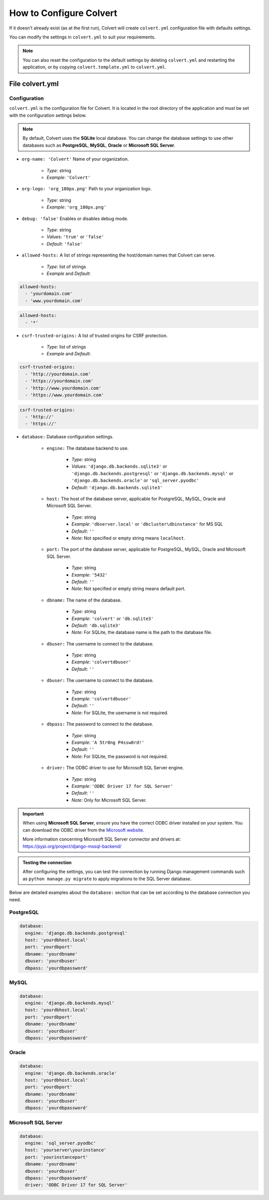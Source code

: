 ########################
How to Configure Colvert
########################

If it doesn't already exist (as at the first run), Colvert will create ``colvert.yml`` configuration file with defaults settings.

You can modify the settings in ``colvert.yml`` to suit your requirements.

.. note::

    You can also reset the configuration to the default settings by deleting ``colvert.yml`` and restarting the application, or by copying ``colvert.template.yml`` to ``colvert.yml``.

File colvert.yml
================

Configuration
-------------

``colvert.yml`` is the configuration file for Colvert. It is located in the root directory of the application and must be set with the configuration settings below.

.. note::

    By default, Colvert uses the **SQLite** local database. You can change the database settings to use other databases such as **PostgreSQL**, **MySQL**, **Oracle** or **Microsoft SQL Server**.

* ``org-name: 'Colvert'`` Name of your organization.

    * *Type*: string
    * *Example*: ``'Colvert'``

* ``org-logo: 'org_180px.png'`` Path to your organization logo.

    * *Type*: string
    * *Example*: ``'org_180px.png'``

* ``debug: 'false'`` Enables or disables debug mode.

    * *Type*: string
    * *Values*: ``'true'`` or ``'false'``
    * *Default*: ``'false'``

* ``allowed-hosts:`` A list of strings representing the host/domain names that Colvert can serve.

    * *Type*: list of strings
    * *Example* and *Default*:

.. code-block:: yaml

    allowed-hosts:
      - 'yourdomain.com'
      - 'www.yourdomain.com'

.. end:: yaml

.. code-block:: yaml

    allowed-hosts:
      - '*'

.. end:: yaml

* ``csrf-trusted-origins:`` A list of trusted origins for CSRF protection.

    * *Type*: list of strings
    * *Example* and *Default*:

.. code-block:: yaml

    csrf-trusted-origins:
      - 'http://yourdomain.com'
      - 'https://yourdomain.com'
      - 'http://www.yourdomain.com'
      - 'https://www.yourdomain.com'

.. end:: yaml

.. code-block:: yaml

    csrf-trusted-origins:
      - 'http://'
      - 'https://'

.. end:: yaml

* ``database:`` Database configuration settings.

    * ``engine:`` The database backend to use.

        * *Type*: string
        * *Values*: ``'django.db.backends.sqlite3'`` or ``'django.db.backends.postgresql'`` or ``'django.db.backends.mysql'`` or ``'django.db.backends.oracle'`` or ``'sql_server.pyodbc'``
        * *Default*: ``'django.db.backends.sqlite3'``

    * ``host:`` The host of the database server, applicable for PostgreSQL, MySQL, Oracle and Microsoft SQL Server.

        * *Type*: string
        * *Example*: ``'dbserver.local'`` or ``'dbcluster\dbinstance'`` for MS SQL
        * *Default*: ``''``
        * *Note*: Not specified or empty string means ``localhost``.

    * ``port:`` The port of the database server, applicable for PostgreSQL, MySQL, Oracle and Microsoft SQL Server.

        * *Type*: string
        * *Example*: ``'5432'``
        * *Default*: ``''``
        * *Note*: Not specified or empty string means default port.

    * ``dbname:`` The name of the database.

        * *Type*: string
        * *Example*: ``'colvert'`` or ``'db.sqlite3'``
        * *Default*: ``'db.sqlite3'``
        * *Note*: For SQLite, the database name is the path to the database file.

    * ``dbuser:`` The username to connect to the database.

        * *Type*: string
        * *Example*: ``'colvertdbuser'``
        * *Default*: ``''``

    * ``dbuser:`` The username to connect to the database.

        * *Type*: string
        * *Example*: ``'colvertdbuser'``
        * *Default*: ``''``
        * *Note*: For SQLite, the username is not required.

    * ``dbpass:`` The password to connect to the database.

        * *Type*: string
        * *Example*: ``'A 5tr0ng P4ssw0rd!'``
        * *Default*: ``''``
        * *Note*: For SQLite, the password is not required.

    * ``driver:`` The ODBC driver to use for Microsoft SQL Server engine.

        * *Type*: string
        * *Example*: ``'ODBC Driver 17 for SQL Server'``
        * *Default*: ``''``
        * *Note*: Only for Microsoft SQL Server.

.. important::

    When using **Microsoft SQL Server**, ensure you have the correct ODBC driver installed on your system. You can download the ODBC driver from the `Microsoft website <https://docs.microsoft.com/en-us/sql/connect/odbc/download-odbc-driver-for-sql-server>`_.

    More information concerning Microsoft SQL Server connector and drivers at:
    https://pypi.org/project/django-mssql-backend/

.. admonition:: Testing the connection

    After configuring the settings, you can test the connection by running Django management commands such as ``python manage.py migrate`` to apply migrations to the SQL Server database.

Below are detailed examples about the ``database:`` section that can be set according to the database connection you need.

PostgreSQL
----------

.. code-block:: yaml

    database:
      engine: 'django.db.backends.postgresql'
      host: 'yourdbhost.local'
      port: 'yourdbport'
      dbname: 'yourdbname'
      dbuser: 'yourdbuser'
      dbpass: 'yourdbpassword'

MySQL
-----

.. code-block:: yaml

    database:
      engine: 'django.db.backends.mysql'
      host: 'yourdbhost.local'
      port: 'yourdbport'
      dbname: 'yourdbname'
      dbuser: 'yourdbuser'
      dbpass: 'yourdbpassword'

Oracle
------

.. code-block:: yaml

    database:
      engine: 'django.db.backends.oracle'
      host: 'yourdbhost.local'
      port: 'yourdbport'
      dbname: 'yourdbname'
      dbuser: 'yourdbuser'
      dbpass: 'yourdbpassword'

Microsoft SQL Server
--------------------

.. code-block:: yaml

    database:
      engine: 'sql_server.pyodbc'
      host: 'yourserver\yourinstance'
      port: 'yourinstanceport'
      dbname: 'yourdbname'
      dbuser: 'yourdbuser'
      dbpass: 'yourdbpassword'
      driver: 'ODBC Driver 17 for SQL Server'
